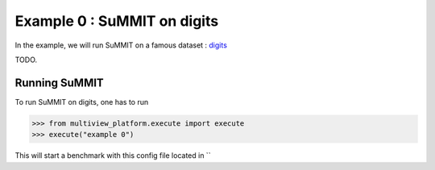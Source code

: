 ============================
Example 0 : SuMMIT on digits
============================

In the example, we will run SuMMIT on a famous dataset : `digits <https://scikit-learn.org/stable/auto_examples/datasets/plot_digits_last_image.html>`_

TODO.

Running SuMMIT
--------------

To run SuMMIT on digits, one has to run

.. code-block:: python

   >>> from multiview_platform.execute import execute
   >>> execute("example 0")

This will start a benchmark with this config file located in ``